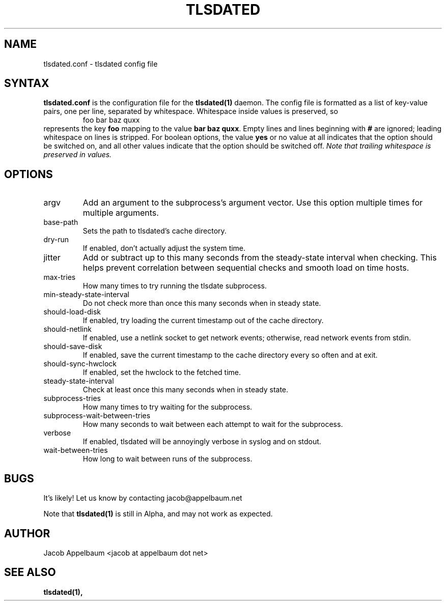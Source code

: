 .\" Process this file with
.\" groff -man -Tascii foo.1
.\"
.TH TLSDATED 5 "JANUARY 2013" "File Formats and Conversions"
.SH NAME
tlsdated.conf \- tlsdated config file
.SH SYNTAX
\fBtlsdated.conf\fR is the configuration file for the \fBtlsdated(1)\fR daemon.
The config file is formatted as a list of key-value pairs, one per line,
separated by whitespace. Whitespace inside values is preserved, so
.RS
foo   bar baz quxx
.RE
represents the key \fBfoo\fR mapping to the value \fBbar baz quxx\fR. Empty
lines and lines beginning with \fB#\fR are ignored; leading whitespace on lines
is stripped. For boolean options, the value \fByes\fR or no value at all
indicates that the option should be switched on, and all other values indicate
that the option should be switched off. \fINote that trailing whitespace is
preserved in values.\fR
.SH OPTIONS
.IP argv (string)
Add an argument to the subprocess's argument vector. Use this option multiple
times for multiple arguments.
.IP base-path (string)
Sets the path to tlsdated's cache directory.
.IP dry-run (bool)
If enabled, don't actually adjust the system time.
.IP jitter (int)
Add or subtract up to this many seconds from the steady-state interval when
checking. This helps prevent correlation between sequential checks and smooth
load on time hosts.
.IP max-tries (int)
How many times to try running the tlsdate subprocess.
.IP min-steady-state-interval (int)
Do not check more than once this many seconds when in steady state.
.IP should-load-disk (bool)
If enabled, try loading the current timestamp out of the cache directory.
.IP should-netlink (bool)
If enabled, use a netlink socket to get network events; otherwise, read network
events from stdin.
.IP should-save-disk (bool)
If enabled, save the current timestamp to the cache directory every so often and
at exit.
.IP should-sync-hwclock (bool)
If enabled, set the hwclock to the fetched time.
.IP steady-state-interval (int)
Check at least once this many seconds when in steady state.
.IP subprocess-tries (int)
How many times to try waiting for the subprocess.
.IP subprocess-wait-between-tries (int)
How many seconds to wait between each attempt to wait for the subprocess.
.IP verbose (bool)
If enabled, tlsdated will be annoyingly verbose in syslog and on stdout.
.IP wait-between-tries (int)
How long to wait between runs of the subprocess.
.SH BUGS
It's likely! Let us know by contacting jacob@appelbaum.net

Note that
.B tlsdated(1)
is still in Alpha, and may not work as expected.
.SH AUTHOR
Jacob Appelbaum <jacob at appelbaum dot net>
.SH "SEE ALSO"
.B tlsdated(1),
